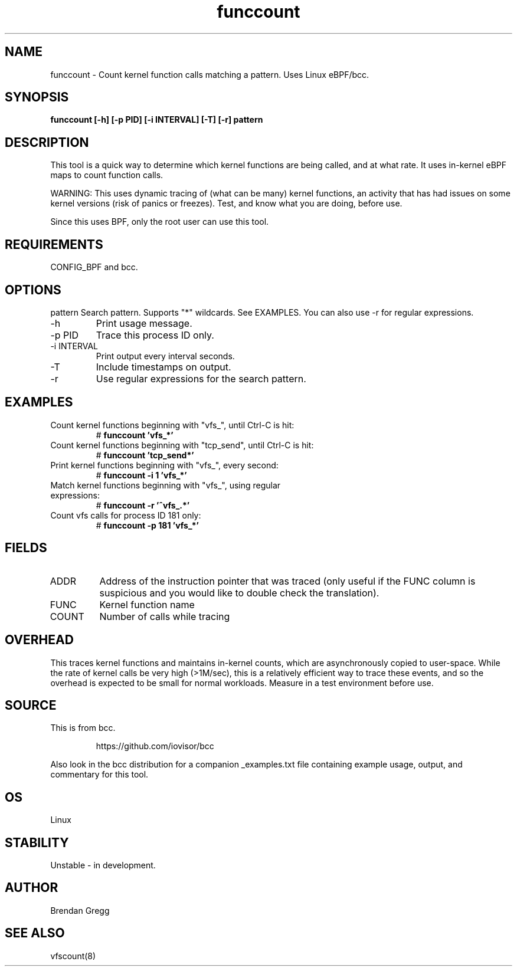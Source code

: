 .TH funccount 8  "2015-08-18" "USER COMMANDS"
.SH NAME
funccount \- Count kernel function calls matching a pattern. Uses Linux eBPF/bcc.
.SH SYNOPSIS
.B funccount [\-h] [\-p PID] [\-i INTERVAL] [\-T] [\-r] pattern
.SH DESCRIPTION
This tool is a quick way to determine which kernel functions are being called,
and at what rate. It uses in-kernel eBPF maps to count function calls.

WARNING: This uses dynamic tracing of (what can be many) kernel functions, an
activity that has had issues on some kernel versions (risk of panics or
freezes). Test, and know what you are doing, before use.

Since this uses BPF, only the root user can use this tool.
.SH REQUIREMENTS
CONFIG_BPF and bcc.
.SH OPTIONS
pattern
Search pattern. Supports "*" wildcards. See EXAMPLES. You can also use \-r for regular expressions.
.TP
\-h
Print usage message.
.TP
\-p PID
Trace this process ID only.
.TP
\-i INTERVAL
Print output every interval seconds.
.TP
\-T
Include timestamps on output.
.TP
\-r
Use regular expressions for the search pattern.
.SH EXAMPLES
.TP
Count kernel functions beginning with "vfs_", until Ctrl-C is hit:
#
.B funccount 'vfs_*'
.TP
Count kernel functions beginning with "tcp_send", until Ctrl-C is hit:
#
.B funccount 'tcp_send*'
.TP
Print kernel functions beginning with "vfs_", every second:
#
.B funccount \-i 1 'vfs_*'
.TP
Match kernel functions beginning with "vfs_", using regular expressions:
#
.B funccount \-r '^vfs_.*'
.TP
Count vfs calls for process ID 181 only:
#
.B funccount \-p 181 'vfs_*'
.SH FIELDS
.TP
ADDR
Address of the instruction pointer that was traced (only useful if the FUNC column is suspicious and you would like to double check the translation).
.TP
FUNC
Kernel function name
.TP
COUNT
Number of calls while tracing
.SH OVERHEAD
This traces kernel functions and maintains in-kernel counts, which
are asynchronously copied to user-space. While the rate of kernel calls
be very high (>1M/sec), this is a relatively efficient way to trace these
events, and so the overhead is expected to be small for normal workloads.
Measure in a test environment before use.
.SH SOURCE
This is from bcc.
.IP
https://github.com/iovisor/bcc
.PP
Also look in the bcc distribution for a companion _examples.txt file containing
example usage, output, and commentary for this tool.
.SH OS
Linux
.SH STABILITY
Unstable - in development.
.SH AUTHOR
Brendan Gregg
.SH SEE ALSO
vfscount(8)
